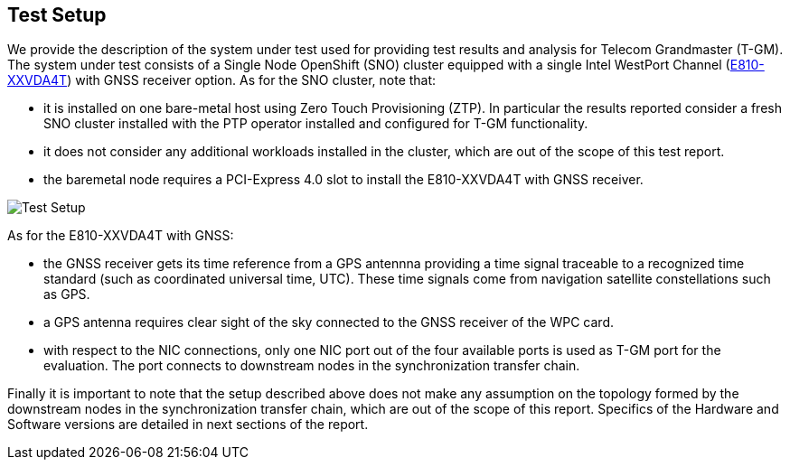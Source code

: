 == Test Setup

We provide the description of the system under test used for providing test
results and analysis for Telecom Grandmaster (T-GM).
The system under test consists of a Single Node OpenShift (SNO) cluster equipped
with a single Intel WestPort Channel (https://cdrdv2.intel.com/v1/dl/getContent/641626[E810-XXVDA4T]) with GNSS receiver option.
As for the SNO cluster, note that:

* it is installed on one bare-metal host using Zero Touch Provisioning (ZTP). In
particular the results reported consider a fresh SNO cluster installed with the
PTP operator installed and configured for T-GM functionality.

* it does not consider any additional workloads installed in the cluster, which are out of the scope of this test report.

* the baremetal node requires a PCI-Express 4.0 slot to install the E810-XXVDA4T  with GNSS receiver.

image::testreport.png["Test Setup"]

As for the E810-XXVDA4T with GNSS:

* the GNSS receiver gets its time reference from a GPS antennna providing
a time signal traceable to a recognized time standard (such as coordinated
universal time, UTC). These time signals come from navigation satellite constellations such as GPS.

* a GPS antenna requires clear sight of the sky connected to the GNSS receiver
of the WPC card.

* with respect to the NIC connections, only one NIC port out of the four
available ports is used as T-GM port for the
evaluation. The port connects to downstream nodes in the synchronization transfer chain.

Finally it is important to note that the setup described above does not make any assumption on the topology formed by the downstream nodes in the synchronization transfer chain, which are out of the scope of
this report.  Specifics of the Hardware and Software versions are detailed in next sections of the report.

